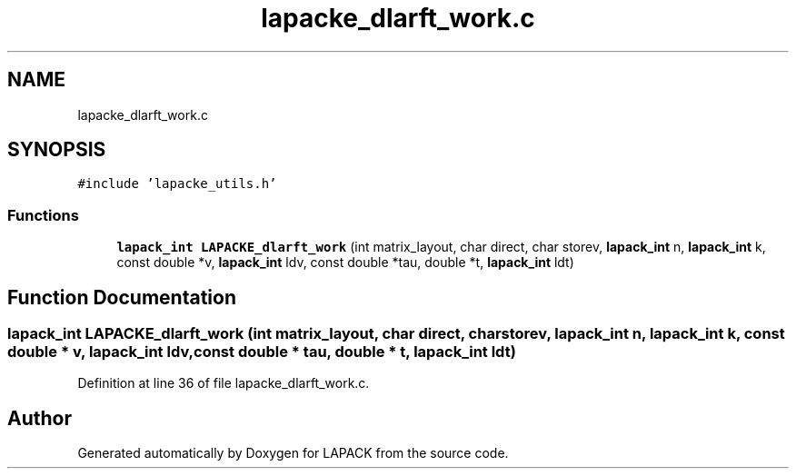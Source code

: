 .TH "lapacke_dlarft_work.c" 3 "Tue Nov 14 2017" "Version 3.8.0" "LAPACK" \" -*- nroff -*-
.ad l
.nh
.SH NAME
lapacke_dlarft_work.c
.SH SYNOPSIS
.br
.PP
\fC#include 'lapacke_utils\&.h'\fP
.br

.SS "Functions"

.in +1c
.ti -1c
.RI "\fBlapack_int\fP \fBLAPACKE_dlarft_work\fP (int matrix_layout, char direct, char storev, \fBlapack_int\fP n, \fBlapack_int\fP k, const double *v, \fBlapack_int\fP ldv, const double *tau, double *t, \fBlapack_int\fP ldt)"
.br
.in -1c
.SH "Function Documentation"
.PP 
.SS "\fBlapack_int\fP LAPACKE_dlarft_work (int matrix_layout, char direct, char storev, \fBlapack_int\fP n, \fBlapack_int\fP k, const double * v, \fBlapack_int\fP ldv, const double * tau, double * t, \fBlapack_int\fP ldt)"

.PP
Definition at line 36 of file lapacke_dlarft_work\&.c\&.
.SH "Author"
.PP 
Generated automatically by Doxygen for LAPACK from the source code\&.
